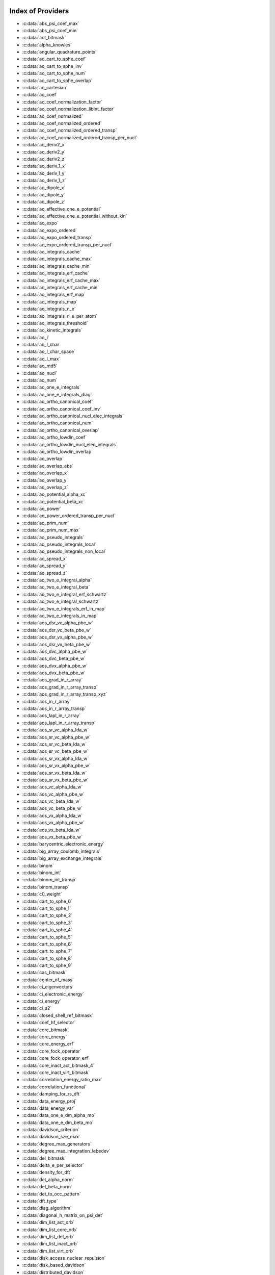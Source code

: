 Index of Providers 
------------------ 
 
* :c:data:`abs_psi_coef_max` 
* :c:data:`abs_psi_coef_min` 
* :c:data:`act_bitmask` 
* :c:data:`alpha_knowles` 
* :c:data:`angular_quadrature_points` 
* :c:data:`ao_cart_to_sphe_coef` 
* :c:data:`ao_cart_to_sphe_inv` 
* :c:data:`ao_cart_to_sphe_num` 
* :c:data:`ao_cart_to_sphe_overlap` 
* :c:data:`ao_cartesian` 
* :c:data:`ao_coef` 
* :c:data:`ao_coef_normalization_factor` 
* :c:data:`ao_coef_normalization_libint_factor` 
* :c:data:`ao_coef_normalized` 
* :c:data:`ao_coef_normalized_ordered` 
* :c:data:`ao_coef_normalized_ordered_transp` 
* :c:data:`ao_coef_normalized_ordered_transp_per_nucl` 
* :c:data:`ao_deriv2_x` 
* :c:data:`ao_deriv2_y` 
* :c:data:`ao_deriv2_z` 
* :c:data:`ao_deriv_1_x` 
* :c:data:`ao_deriv_1_y` 
* :c:data:`ao_deriv_1_z` 
* :c:data:`ao_dipole_x` 
* :c:data:`ao_dipole_y` 
* :c:data:`ao_dipole_z` 
* :c:data:`ao_effective_one_e_potential` 
* :c:data:`ao_effective_one_e_potential_without_kin` 
* :c:data:`ao_expo` 
* :c:data:`ao_expo_ordered` 
* :c:data:`ao_expo_ordered_transp` 
* :c:data:`ao_expo_ordered_transp_per_nucl` 
* :c:data:`ao_integrals_cache` 
* :c:data:`ao_integrals_cache_max` 
* :c:data:`ao_integrals_cache_min` 
* :c:data:`ao_integrals_erf_cache` 
* :c:data:`ao_integrals_erf_cache_max` 
* :c:data:`ao_integrals_erf_cache_min` 
* :c:data:`ao_integrals_erf_map` 
* :c:data:`ao_integrals_map` 
* :c:data:`ao_integrals_n_e` 
* :c:data:`ao_integrals_n_e_per_atom` 
* :c:data:`ao_integrals_threshold` 
* :c:data:`ao_kinetic_integrals` 
* :c:data:`ao_l` 
* :c:data:`ao_l_char` 
* :c:data:`ao_l_char_space` 
* :c:data:`ao_l_max` 
* :c:data:`ao_md5` 
* :c:data:`ao_nucl` 
* :c:data:`ao_num` 
* :c:data:`ao_one_e_integrals` 
* :c:data:`ao_one_e_integrals_diag` 
* :c:data:`ao_ortho_canonical_coef` 
* :c:data:`ao_ortho_canonical_coef_inv` 
* :c:data:`ao_ortho_canonical_nucl_elec_integrals` 
* :c:data:`ao_ortho_canonical_num` 
* :c:data:`ao_ortho_canonical_overlap` 
* :c:data:`ao_ortho_lowdin_coef` 
* :c:data:`ao_ortho_lowdin_nucl_elec_integrals` 
* :c:data:`ao_ortho_lowdin_overlap` 
* :c:data:`ao_overlap` 
* :c:data:`ao_overlap_abs` 
* :c:data:`ao_overlap_x` 
* :c:data:`ao_overlap_y` 
* :c:data:`ao_overlap_z` 
* :c:data:`ao_potential_alpha_xc` 
* :c:data:`ao_potential_beta_xc` 
* :c:data:`ao_power` 
* :c:data:`ao_power_ordered_transp_per_nucl` 
* :c:data:`ao_prim_num` 
* :c:data:`ao_prim_num_max` 
* :c:data:`ao_pseudo_integrals` 
* :c:data:`ao_pseudo_integrals_local` 
* :c:data:`ao_pseudo_integrals_non_local` 
* :c:data:`ao_spread_x` 
* :c:data:`ao_spread_y` 
* :c:data:`ao_spread_z` 
* :c:data:`ao_two_e_integral_alpha` 
* :c:data:`ao_two_e_integral_beta` 
* :c:data:`ao_two_e_integral_erf_schwartz` 
* :c:data:`ao_two_e_integral_schwartz` 
* :c:data:`ao_two_e_integrals_erf_in_map` 
* :c:data:`ao_two_e_integrals_in_map` 
* :c:data:`aos_dsr_vc_alpha_pbe_w` 
* :c:data:`aos_dsr_vc_beta_pbe_w` 
* :c:data:`aos_dsr_vx_alpha_pbe_w` 
* :c:data:`aos_dsr_vx_beta_pbe_w` 
* :c:data:`aos_dvc_alpha_pbe_w` 
* :c:data:`aos_dvc_beta_pbe_w` 
* :c:data:`aos_dvx_alpha_pbe_w` 
* :c:data:`aos_dvx_beta_pbe_w` 
* :c:data:`aos_grad_in_r_array` 
* :c:data:`aos_grad_in_r_array_transp` 
* :c:data:`aos_grad_in_r_array_transp_xyz` 
* :c:data:`aos_in_r_array` 
* :c:data:`aos_in_r_array_transp` 
* :c:data:`aos_lapl_in_r_array` 
* :c:data:`aos_lapl_in_r_array_transp` 
* :c:data:`aos_sr_vc_alpha_lda_w` 
* :c:data:`aos_sr_vc_alpha_pbe_w` 
* :c:data:`aos_sr_vc_beta_lda_w` 
* :c:data:`aos_sr_vc_beta_pbe_w` 
* :c:data:`aos_sr_vx_alpha_lda_w` 
* :c:data:`aos_sr_vx_alpha_pbe_w` 
* :c:data:`aos_sr_vx_beta_lda_w` 
* :c:data:`aos_sr_vx_beta_pbe_w` 
* :c:data:`aos_vc_alpha_lda_w` 
* :c:data:`aos_vc_alpha_pbe_w` 
* :c:data:`aos_vc_beta_lda_w` 
* :c:data:`aos_vc_beta_pbe_w` 
* :c:data:`aos_vx_alpha_lda_w` 
* :c:data:`aos_vx_alpha_pbe_w` 
* :c:data:`aos_vx_beta_lda_w` 
* :c:data:`aos_vx_beta_pbe_w` 
* :c:data:`barycentric_electronic_energy` 
* :c:data:`big_array_coulomb_integrals` 
* :c:data:`big_array_exchange_integrals` 
* :c:data:`binom` 
* :c:data:`binom_int` 
* :c:data:`binom_int_transp` 
* :c:data:`binom_transp` 
* :c:data:`c0_weight` 
* :c:data:`cart_to_sphe_0` 
* :c:data:`cart_to_sphe_1` 
* :c:data:`cart_to_sphe_2` 
* :c:data:`cart_to_sphe_3` 
* :c:data:`cart_to_sphe_4` 
* :c:data:`cart_to_sphe_5` 
* :c:data:`cart_to_sphe_6` 
* :c:data:`cart_to_sphe_7` 
* :c:data:`cart_to_sphe_8` 
* :c:data:`cart_to_sphe_9` 
* :c:data:`cas_bitmask` 
* :c:data:`center_of_mass` 
* :c:data:`ci_eigenvectors` 
* :c:data:`ci_electronic_energy` 
* :c:data:`ci_energy` 
* :c:data:`ci_s2` 
* :c:data:`closed_shell_ref_bitmask` 
* :c:data:`coef_hf_selector` 
* :c:data:`core_bitmask` 
* :c:data:`core_energy` 
* :c:data:`core_energy_erf` 
* :c:data:`core_fock_operator` 
* :c:data:`core_fock_operator_erf` 
* :c:data:`core_inact_act_bitmask_4` 
* :c:data:`core_inact_virt_bitmask` 
* :c:data:`correlation_energy_ratio_max` 
* :c:data:`correlation_functional` 
* :c:data:`damping_for_rs_dft` 
* :c:data:`data_energy_proj` 
* :c:data:`data_energy_var` 
* :c:data:`data_one_e_dm_alpha_mo` 
* :c:data:`data_one_e_dm_beta_mo` 
* :c:data:`davidson_criterion` 
* :c:data:`davidson_sze_max` 
* :c:data:`degree_max_generators` 
* :c:data:`degree_max_integration_lebedev` 
* :c:data:`del_bitmask` 
* :c:data:`delta_e_per_selector` 
* :c:data:`density_for_dft` 
* :c:data:`det_alpha_norm` 
* :c:data:`det_beta_norm` 
* :c:data:`det_to_occ_pattern` 
* :c:data:`dft_type` 
* :c:data:`diag_algorithm` 
* :c:data:`diagonal_h_matrix_on_psi_det` 
* :c:data:`dim_list_act_orb` 
* :c:data:`dim_list_core_orb` 
* :c:data:`dim_list_del_orb` 
* :c:data:`dim_list_inact_orb` 
* :c:data:`dim_list_virt_orb` 
* :c:data:`disk_access_nuclear_repulsion` 
* :c:data:`disk_based_davidson` 
* :c:data:`distributed_davidson` 
* :c:data:`do_ddci` 
* :c:data:`do_direct_integrals` 
* :c:data:`do_only_1h1p` 
* :c:data:`do_pseudo` 
* :c:data:`do_pt2` 
* :c:data:`double_exc_bitmask` 
* :c:data:`double_index_selectors` 
* :c:data:`dr_radial_integral` 
* :c:data:`dressed_column_idx` 
* :c:data:`dressing_column_h` 
* :c:data:`dressing_column_s` 
* :c:data:`dtranspose` 
* :c:data:`e_corr_double_only` 
* :c:data:`e_corr_per_selectors` 
* :c:data:`e_corr_second_order` 
* :c:data:`e_correlation_dft` 
* :c:data:`e_exchange_dft` 
* :c:data:`effective_one_e_potential` 
* :c:data:`effective_one_e_potential_without_kin` 
* :c:data:`eigenvalues_fock_matrix_ao` 
* :c:data:`eigenvectors_fock_matrix_ao` 
* :c:data:`eigenvectors_fock_matrix_mo` 
* :c:data:`elec_alpha_num` 
* :c:data:`elec_beta_num` 
* :c:data:`elec_num` 
* :c:data:`elec_num_tab` 
* :c:data:`element_mass` 
* :c:data:`element_name` 
* :c:data:`energy_c` 
* :c:data:`energy_c_lda` 
* :c:data:`energy_c_new_functional` 
* :c:data:`energy_c_pbe` 
* :c:data:`energy_iterations` 
* :c:data:`energy_sr_c_lda` 
* :c:data:`energy_sr_c_pbe` 
* :c:data:`energy_sr_x_lda` 
* :c:data:`energy_sr_x_pbe` 
* :c:data:`energy_x` 
* :c:data:`energy_x_lda` 
* :c:data:`energy_x_new_functional` 
* :c:data:`energy_x_pbe` 
* :c:data:`exc_degree_per_selectors` 
* :c:data:`exchange_functional` 
* :c:data:`expected_s2` 
* :c:data:`extra_e_contrib_density` 
* :c:data:`extrapolate_fock_matrix` 
* :c:data:`extrapolated_energy` 
* :c:data:`ezfio_filename` 
* :c:data:`ezfio_work_dir` 
* :c:data:`fact_inv` 
* :c:data:`file_lock` 
* :c:data:`final_grid_points` 
* :c:data:`final_weight_at_r` 
* :c:data:`final_weight_at_r_vector` 
* :c:data:`fock_matrix_alpha_no_xc_ao` 
* :c:data:`fock_matrix_ao` 
* :c:data:`fock_matrix_ao_alpha` 
* :c:data:`fock_matrix_ao_beta` 
* :c:data:`fock_matrix_beta_no_xc_ao` 
* :c:data:`fock_matrix_diag_mo` 
* :c:data:`fock_matrix_energy` 
* :c:data:`fock_matrix_mo` 
* :c:data:`fock_matrix_mo_alpha` 
* :c:data:`fock_matrix_mo_beta` 
* :c:data:`fock_operator_closed_shell_ref_bitmask` 
* :c:data:`fock_wee_closed_shell` 
* :c:data:`fps_spf_matrix_ao` 
* :c:data:`fps_spf_matrix_mo` 
* :c:data:`frozen_orb_scf` 
* :c:data:`full_ijkl_bitmask` 
* :c:data:`full_ijkl_bitmask_4` 
* :c:data:`gauleg_t2` 
* :c:data:`gauleg_w` 
* :c:data:`general_primitive_integral` 
* :c:data:`general_primitive_integral_erf` 
* :c:data:`generators_bitmask` 
* :c:data:`generators_bitmask_restart` 
* :c:data:`gga_sr_type_functionals` 
* :c:data:`gga_type_functionals` 
* :c:data:`give_polynomial_mult_center_one_e_erf` 
* :c:data:`give_polynomial_mult_center_one_e_erf_opt` 
* :c:data:`global_selection_buffer` 
* :c:data:`global_selection_buffer_lock` 
* :c:data:`grad_aos_dsr_vc_alpha_pbe_w` 
* :c:data:`grad_aos_dsr_vc_beta_pbe_w` 
* :c:data:`grad_aos_dsr_vx_alpha_pbe_w` 
* :c:data:`grad_aos_dsr_vx_beta_pbe_w` 
* :c:data:`grad_aos_dvc_alpha_pbe_w` 
* :c:data:`grad_aos_dvc_beta_pbe_w` 
* :c:data:`grad_aos_dvx_alpha_pbe_w` 
* :c:data:`grad_aos_dvx_beta_pbe_w` 
* :c:data:`grid_points_per_atom` 
* :c:data:`grid_points_radial` 
* :c:data:`grid_type_sgn` 
* :c:data:`h0_type` 
* :c:data:`h_apply_buffer_allocated` 
* :c:data:`h_apply_buffer_lock` 
* :c:data:`h_matrix_all_dets` 
* :c:data:`h_matrix_cas` 
* :c:data:`hf_bitmask` 
* :c:data:`hf_energy` 
* :c:data:`hf_exchange` 
* :c:data:`hf_one_electron_energy` 
* :c:data:`hf_two_electron_energy` 
* :c:data:`i2radix_sort` 
* :c:data:`i8radix_sort` 
* :c:data:`i8radix_sort_big` 
* :c:data:`i_bitmask_gen` 
* :c:data:`i_h_hf_per_selectors` 
* :c:data:`i_x1_new` 
* :c:data:`i_x1_pol_mult_a1` 
* :c:data:`i_x1_pol_mult_a2` 
* :c:data:`i_x1_pol_mult_one_e` 
* :c:data:`i_x1_pol_mult_recurs` 
* :c:data:`i_x2_new` 
* :c:data:`i_x2_pol_mult` 
* :c:data:`i_x2_pol_mult_one_e` 
* :c:data:`idx_cas` 
* :c:data:`idx_non_cas` 
* :c:data:`inact_bitmask` 
* :c:data:`inact_virt_bitmask` 
* :c:data:`index_final_points` 
* :c:data:`index_final_points_reverse` 
* :c:data:`index_holes_bitmask` 
* :c:data:`index_particl_bitmask` 
* :c:data:`inertia_tensor` 
* :c:data:`inertia_tensor_eigenvalues` 
* :c:data:`inertia_tensor_eigenvectors` 
* :c:data:`initialize_pt2_e0_denominator` 
* :c:data:`insert_into_mo_integrals_erf_map` 
* :c:data:`insert_into_mo_integrals_map` 
* :c:data:`int_erf_3_index` 
* :c:data:`int_erf_3_index_exc` 
* :c:data:`inv_int` 
* :c:data:`inv_selectors_coef_hf` 
* :c:data:`inv_selectors_coef_hf_squared` 
* :c:data:`io_ao_integrals_e_n` 
* :c:data:`io_ao_integrals_kinetic` 
* :c:data:`io_ao_integrals_overlap` 
* :c:data:`io_ao_integrals_pseudo` 
* :c:data:`io_ao_one_e_integrals` 
* :c:data:`io_ao_two_e_integrals` 
* :c:data:`io_ao_two_e_integrals_erf` 
* :c:data:`io_mo_integrals_e_n` 
* :c:data:`io_mo_integrals_kinetic` 
* :c:data:`io_mo_integrals_pseudo` 
* :c:data:`io_mo_one_e_integrals` 
* :c:data:`io_mo_two_e_integrals` 
* :c:data:`io_mo_two_e_integrals_erf` 
* :c:data:`iradix_sort` 
* :c:data:`iradix_sort_big` 
* :c:data:`is_zmq_slave` 
* :c:data:`ks_energy` 
* :c:data:`l_to_charater` 
* :c:data:`level_shift` 
* :c:data:`list_act` 
* :c:data:`list_act_reverse` 
* :c:data:`list_core` 
* :c:data:`list_core_inact_act` 
* :c:data:`list_core_inact_act_reverse` 
* :c:data:`list_core_reverse` 
* :c:data:`list_del` 
* :c:data:`list_del_reverse` 
* :c:data:`list_inact` 
* :c:data:`list_inact_reverse` 
* :c:data:`list_virt` 
* :c:data:`list_virt_reverse` 
* :c:data:`m_knowles` 
* :c:data:`max_degree_exc` 
* :c:data:`max_dim_diis` 
* :c:data:`max_exc_pert` 
* :c:data:`mo_class` 
* :c:data:`mo_coef` 
* :c:data:`mo_coef_begin_iteration` 
* :c:data:`mo_coef_in_ao_ortho_basis` 
* :c:data:`mo_coef_transp` 
* :c:data:`mo_dipole_x` 
* :c:data:`mo_dipole_y` 
* :c:data:`mo_dipole_z` 
* :c:data:`mo_guess_type` 
* :c:data:`mo_integrals_cache` 
* :c:data:`mo_integrals_cache_max` 
* :c:data:`mo_integrals_cache_max_8` 
* :c:data:`mo_integrals_cache_min` 
* :c:data:`mo_integrals_cache_min_8` 
* :c:data:`mo_integrals_erf_cache` 
* :c:data:`mo_integrals_erf_cache_max` 
* :c:data:`mo_integrals_erf_cache_min` 
* :c:data:`mo_integrals_erf_map` 
* :c:data:`mo_integrals_map` 
* :c:data:`mo_integrals_n_e` 
* :c:data:`mo_integrals_n_e_per_atom` 
* :c:data:`mo_integrals_threshold` 
* :c:data:`mo_kinetic_integrals` 
* :c:data:`mo_label` 
* :c:data:`mo_num` 
* :c:data:`mo_occ` 
* :c:data:`mo_one_e_integrals` 
* :c:data:`mo_overlap` 
* :c:data:`mo_pseudo_integrals` 
* :c:data:`mo_spread_x` 
* :c:data:`mo_spread_y` 
* :c:data:`mo_spread_z` 
* :c:data:`mo_two_e_int_erf_jj` 
* :c:data:`mo_two_e_int_erf_jj_anti` 
* :c:data:`mo_two_e_int_erf_jj_anti_from_ao` 
* :c:data:`mo_two_e_int_erf_jj_exchange` 
* :c:data:`mo_two_e_int_erf_jj_exchange_from_ao` 
* :c:data:`mo_two_e_int_erf_jj_from_ao` 
* :c:data:`mo_two_e_integral_jj_from_ao` 
* :c:data:`mo_two_e_integrals_erf_in_map` 
* :c:data:`mo_two_e_integrals_in_map` 
* :c:data:`mo_two_e_integrals_jj` 
* :c:data:`mo_two_e_integrals_jj_anti` 
* :c:data:`mo_two_e_integrals_jj_anti_from_ao` 
* :c:data:`mo_two_e_integrals_jj_exchange` 
* :c:data:`mo_two_e_integrals_jj_exchange_from_ao` 
* :c:data:`mo_two_e_integrals_vv_anti_from_ao` 
* :c:data:`mo_two_e_integrals_vv_exchange_from_ao` 
* :c:data:`mo_two_e_integrals_vv_from_ao` 
* :c:data:`mos_grad_in_r_array` 
* :c:data:`mos_in_r_array` 
* :c:data:`mos_in_r_array_transp` 
* :c:data:`mos_lapl_in_r_array` 
* :c:data:`mpi_bit_kind` 
* :c:data:`mpi_initialized` 
* :c:data:`mpi_master` 
* :c:data:`mpi_rank` 
* :c:data:`mpi_size` 
* :c:data:`mu_erf` 
* :c:data:`mu_erf_dft` 
* :c:data:`n_act_orb` 
* :c:data:`n_aos_max` 
* :c:data:`n_cas_bitmask` 
* :c:data:`n_core_inact_act_orb` 
* :c:data:`n_core_inact_orb` 
* :c:data:`n_core_orb` 
* :c:data:`n_core_orb_allocate` 
* :c:data:`n_del_orb` 
* :c:data:`n_det` 
* :c:data:`n_det_alpha_unique` 
* :c:data:`n_det_beta_unique` 
* :c:data:`n_det_cas` 
* :c:data:`n_det_generators` 
* :c:data:`n_det_iterations` 
* :c:data:`n_det_max` 
* :c:data:`n_det_max_full` 
* :c:data:`n_det_non_cas` 
* :c:data:`n_det_print_wf` 
* :c:data:`n_det_selectors` 
* :c:data:`n_double_exc_bitmasks` 
* :c:data:`n_double_selectors` 
* :c:data:`n_generators_bitmask` 
* :c:data:`n_generators_bitmask_restart` 
* :c:data:`n_inact_orb` 
* :c:data:`n_inact_orb_allocate` 
* :c:data:`n_int` 
* :c:data:`n_it_scf_max` 
* :c:data:`n_iter` 
* :c:data:`n_occ_pattern` 
* :c:data:`n_points_final_grid` 
* :c:data:`n_points_grid_per_atom` 
* :c:data:`n_points_integration_angular` 
* :c:data:`n_points_integration_angular_lebedev` 
* :c:data:`n_points_radial_grid` 
* :c:data:`n_pt_max_i_x` 
* :c:data:`n_pt_max_integrals` 
* :c:data:`n_single_exc_bitmasks` 
* :c:data:`n_states` 
* :c:data:`n_states_diag` 
* :c:data:`n_virt_orb` 
* :c:data:`n_virt_orb_allocate` 
* :c:data:`no_ivvv_integrals` 
* :c:data:`no_vvv_integrals` 
* :c:data:`no_vvvv_integrals` 
* :c:data:`nproc` 
* :c:data:`nthreads_davidson` 
* :c:data:`nthreads_pt2` 
* :c:data:`nucl_aos` 
* :c:data:`nucl_aos_transposed` 
* :c:data:`nucl_charge` 
* :c:data:`nucl_charge_remove` 
* :c:data:`nucl_coord` 
* :c:data:`nucl_coord_transp` 
* :c:data:`nucl_dist` 
* :c:data:`nucl_dist_2` 
* :c:data:`nucl_dist_inv` 
* :c:data:`nucl_dist_vec_x` 
* :c:data:`nucl_dist_vec_y` 
* :c:data:`nucl_dist_vec_z` 
* :c:data:`nucl_label` 
* :c:data:`nucl_list_shell_aos` 
* :c:data:`nucl_n_aos` 
* :c:data:`nucl_num` 
* :c:data:`nucl_num_shell_aos` 
* :c:data:`nuclear_repulsion` 
* :c:data:`one_body_dm_mo_alpha_one_det` 
* :c:data:`one_body_dm_mo_beta_one_det` 
* :c:data:`one_e_dm_alpha_ao_for_dft` 
* :c:data:`one_e_dm_alpha_at_r` 
* :c:data:`one_e_dm_alpha_in_r` 
* :c:data:`one_e_dm_and_grad_alpha_in_r` 
* :c:data:`one_e_dm_and_grad_beta_in_r` 
* :c:data:`one_e_dm_ao_alpha` 
* :c:data:`one_e_dm_ao_beta` 
* :c:data:`one_e_dm_average_mo_for_dft` 
* :c:data:`one_e_dm_beta_ao_for_dft` 
* :c:data:`one_e_dm_beta_at_r` 
* :c:data:`one_e_dm_beta_in_r` 
* :c:data:`one_e_dm_dagger_mo_spin_index` 
* :c:data:`one_e_dm_mo` 
* :c:data:`one_e_dm_mo_alpha` 
* :c:data:`one_e_dm_mo_alpha_average` 
* :c:data:`one_e_dm_mo_alpha_for_dft` 
* :c:data:`one_e_dm_mo_beta` 
* :c:data:`one_e_dm_mo_beta_average` 
* :c:data:`one_e_dm_mo_beta_for_dft` 
* :c:data:`one_e_dm_mo_diff` 
* :c:data:`one_e_dm_mo_for_dft` 
* :c:data:`one_e_dm_mo_spin_index` 
* :c:data:`one_e_energy` 
* :c:data:`one_e_grad_2_dm_alpha_at_r` 
* :c:data:`one_e_grad_2_dm_beta_at_r` 
* :c:data:`one_e_spin_density_ao` 
* :c:data:`one_e_spin_density_mo` 
* :c:data:`only_expected_s2` 
* :c:data:`output_cpu_time_0` 
* :c:data:`output_wall_time_0` 
* :c:data:`overlap_gaussian_xyz` 
* :c:data:`phi_angular_integration_lebedev` 
* :c:data:`potential_c_alpha_ao` 
* :c:data:`potential_c_alpha_ao_lda` 
* :c:data:`potential_c_alpha_ao_pbe` 
* :c:data:`potential_c_alpha_mo` 
* :c:data:`potential_c_beta_ao` 
* :c:data:`potential_c_beta_ao_lda` 
* :c:data:`potential_c_beta_ao_pbe` 
* :c:data:`potential_c_beta_mo` 
* :c:data:`potential_new_functional_c_alpha_ao` 
* :c:data:`potential_new_functional_c_beta_ao` 
* :c:data:`potential_new_functional_x_alpha_ao` 
* :c:data:`potential_new_functional_x_beta_ao` 
* :c:data:`potential_sr_c_alpha_ao_lda` 
* :c:data:`potential_sr_c_alpha_ao_pbe` 
* :c:data:`potential_sr_c_beta_ao_lda` 
* :c:data:`potential_sr_c_beta_ao_pbe` 
* :c:data:`potential_sr_x_alpha_ao_lda` 
* :c:data:`potential_sr_x_alpha_ao_pbe` 
* :c:data:`potential_sr_x_beta_ao_lda` 
* :c:data:`potential_sr_x_beta_ao_pbe` 
* :c:data:`potential_x_alpha_ao` 
* :c:data:`potential_x_alpha_ao_lda` 
* :c:data:`potential_x_alpha_ao_pbe` 
* :c:data:`potential_x_alpha_mo` 
* :c:data:`potential_x_beta_ao` 
* :c:data:`potential_x_beta_ao_lda` 
* :c:data:`potential_x_beta_ao_pbe` 
* :c:data:`potential_x_beta_mo` 
* :c:data:`pseudo_dz_k` 
* :c:data:`pseudo_dz_k_transp` 
* :c:data:`pseudo_dz_kl` 
* :c:data:`pseudo_dz_kl_transp` 
* :c:data:`pseudo_grid_rmax` 
* :c:data:`pseudo_grid_size` 
* :c:data:`pseudo_klocmax` 
* :c:data:`pseudo_kmax` 
* :c:data:`pseudo_lmax` 
* :c:data:`pseudo_n_k` 
* :c:data:`pseudo_n_k_transp` 
* :c:data:`pseudo_n_kl` 
* :c:data:`pseudo_n_kl_transp` 
* :c:data:`pseudo_v_k` 
* :c:data:`pseudo_v_k_transp` 
* :c:data:`pseudo_v_kl` 
* :c:data:`pseudo_v_kl_transp` 
* :c:data:`psi_average_norm_contrib` 
* :c:data:`psi_average_norm_contrib_sorted` 
* :c:data:`psi_bilinear_matrix` 
* :c:data:`psi_bilinear_matrix_columns` 
* :c:data:`psi_bilinear_matrix_columns_loc` 
* :c:data:`psi_bilinear_matrix_order` 
* :c:data:`psi_bilinear_matrix_order_reverse` 
* :c:data:`psi_bilinear_matrix_order_transp_reverse` 
* :c:data:`psi_bilinear_matrix_rows` 
* :c:data:`psi_bilinear_matrix_transp_columns` 
* :c:data:`psi_bilinear_matrix_transp_order` 
* :c:data:`psi_bilinear_matrix_transp_rows` 
* :c:data:`psi_bilinear_matrix_transp_rows_loc` 
* :c:data:`psi_bilinear_matrix_transp_values` 
* :c:data:`psi_bilinear_matrix_values` 
* :c:data:`psi_cas` 
* :c:data:`psi_cas_coef` 
* :c:data:`psi_cas_coef_sorted_bit` 
* :c:data:`psi_cas_energy` 
* :c:data:`psi_cas_energy_diagonalized` 
* :c:data:`psi_cas_sorted_bit` 
* :c:data:`psi_coef` 
* :c:data:`psi_coef_cas_diagonalized` 
* :c:data:`psi_coef_generators` 
* :c:data:`psi_coef_max` 
* :c:data:`psi_coef_min` 
* :c:data:`psi_coef_sorted` 
* :c:data:`psi_coef_sorted_bit` 
* :c:data:`psi_coef_sorted_gen` 
* :c:data:`psi_det` 
* :c:data:`psi_det_alpha` 
* :c:data:`psi_det_alpha_unique` 
* :c:data:`psi_det_beta` 
* :c:data:`psi_det_beta_unique` 
* :c:data:`psi_det_generators` 
* :c:data:`psi_det_hii` 
* :c:data:`psi_det_size` 
* :c:data:`psi_det_sorted` 
* :c:data:`psi_det_sorted_bit` 
* :c:data:`psi_det_sorted_gen` 
* :c:data:`psi_det_sorted_gen_order` 
* :c:data:`psi_det_sorted_order` 
* :c:data:`psi_dft_energy_h_core` 
* :c:data:`psi_dft_energy_kinetic` 
* :c:data:`psi_dft_energy_nuclear_elec` 
* :c:data:`psi_energy` 
* :c:data:`psi_energy_h_core` 
* :c:data:`psi_energy_two_e` 
* :c:data:`psi_energy_with_nucl_rep` 
* :c:data:`psi_non_cas` 
* :c:data:`psi_non_cas_coef` 
* :c:data:`psi_non_cas_coef_sorted_bit` 
* :c:data:`psi_non_cas_sorted_bit` 
* :c:data:`psi_occ_pattern` 
* :c:data:`psi_occ_pattern_hii` 
* :c:data:`psi_s2` 
* :c:data:`psi_selectors` 
* :c:data:`psi_selectors_coef` 
* :c:data:`psi_selectors_coef_transp` 
* :c:data:`psi_selectors_diag_h_mat` 
* :c:data:`psi_selectors_size` 
* :c:data:`pt2_cw` 
* :c:data:`pt2_e0_denominator` 
* :c:data:`pt2_f` 
* :c:data:`pt2_iterations` 
* :c:data:`pt2_j` 
* :c:data:`pt2_max` 
* :c:data:`pt2_mindetinfirstteeth` 
* :c:data:`pt2_n_0` 
* :c:data:`pt2_n_tasks` 
* :c:data:`pt2_n_tasks_max` 
* :c:data:`pt2_n_teeth` 
* :c:data:`pt2_r` 
* :c:data:`pt2_relative_error` 
* :c:data:`pt2_stoch_istate` 
* :c:data:`pt2_u` 
* :c:data:`pt2_u_0` 
* :c:data:`pt2_w` 
* :c:data:`pt2_w_t` 
* :c:data:`qp_kill_filename` 
* :c:data:`qp_max_mem` 
* :c:data:`qp_run_address` 
* :c:data:`qp_stop_filename` 
* :c:data:`qp_stop_variable` 
* :c:data:`read_ao_integrals_e_n` 
* :c:data:`read_ao_integrals_kinetic` 
* :c:data:`read_ao_integrals_overlap` 
* :c:data:`read_ao_integrals_pseudo` 
* :c:data:`read_ao_one_e_integrals` 
* :c:data:`read_ao_two_e_integrals` 
* :c:data:`read_ao_two_e_integrals_erf` 
* :c:data:`read_mo_integrals_e_n` 
* :c:data:`read_mo_integrals_kinetic` 
* :c:data:`read_mo_integrals_pseudo` 
* :c:data:`read_mo_one_e_integrals` 
* :c:data:`read_mo_two_e_integrals` 
* :c:data:`read_mo_two_e_integrals_erf` 
* :c:data:`read_nuclear_repulsion` 
* :c:data:`read_wf` 
* :c:data:`rec__quicksort` 
* :c:data:`rec_d_quicksort` 
* :c:data:`rec_i2_quicksort` 
* :c:data:`rec_i8_quicksort` 
* :c:data:`rec_i_quicksort` 
* :c:data:`ref_bitmask` 
* :c:data:`ref_bitmask_e_n_energy` 
* :c:data:`ref_bitmask_energy` 
* :c:data:`ref_bitmask_kinetic_energy` 
* :c:data:`ref_bitmask_one_e_energy` 
* :c:data:`ref_bitmask_two_e_energy` 
* :c:data:`ref_closed_shell_bitmask` 
* :c:data:`reunion_of_bitmask` 
* :c:data:`reunion_of_cas_inact_bitmask` 
* :c:data:`reunion_of_core_inact_act_bitmask` 
* :c:data:`reunion_of_core_inact_bitmask` 
* :c:data:`rs_ks_energy` 
* :c:data:`s2_eig` 
* :c:data:`s2_matrix_all_dets` 
* :c:data:`s2_values` 
* :c:data:`s_half` 
* :c:data:`s_half_inv` 
* :c:data:`s_inv` 
* :c:data:`s_mo_coef` 
* :c:data:`s_z` 
* :c:data:`s_z2_sz` 
* :c:data:`scf_algorithm` 
* :c:data:`scf_density_matrix_ao` 
* :c:data:`scf_density_matrix_ao_alpha` 
* :c:data:`scf_density_matrix_ao_beta` 
* :c:data:`scf_energy` 
* :c:data:`select_max` 
* :c:data:`selection_criterion` 
* :c:data:`selection_criterion_factor` 
* :c:data:`selection_criterion_min` 
* :c:data:`selection_weight` 
* :c:data:`shifting_constant` 
* :c:data:`short_range_hartree` 
* :c:data:`short_range_hartree_operator` 
* :c:data:`single_exc_bitmask` 
* :c:data:`singles_alpha_csc` 
* :c:data:`singles_alpha_csc_idx` 
* :c:data:`singles_alpha_csc_size` 
* :c:data:`singles_beta_csc` 
* :c:data:`singles_beta_csc_idx` 
* :c:data:`singles_beta_csc_size` 
* :c:data:`size_select_max` 
* :c:data:`slater_bragg_radii` 
* :c:data:`slater_bragg_radii_per_atom` 
* :c:data:`slater_bragg_radii_per_atom_ua` 
* :c:data:`slater_bragg_radii_ua` 
* :c:data:`slater_bragg_type_inter_distance` 
* :c:data:`slater_bragg_type_inter_distance_ua` 
* :c:data:`state_average_weight` 
* :c:data:`state_following` 
* :c:data:`target_energy` 
* :c:data:`theta_angular_integration_lebedev` 
* :c:data:`thresh_scf` 
* :c:data:`threshold_davidson` 
* :c:data:`threshold_diis` 
* :c:data:`threshold_diis_nonzero` 
* :c:data:`threshold_generators` 
* :c:data:`threshold_selectors` 
* :c:data:`trace_potential_xc` 
* :c:data:`trace_v_h` 
* :c:data:`trace_v_hxc` 
* :c:data:`trace_v_xc` 
* :c:data:`transpose` 
* :c:data:`two_e_energy` 
* :c:data:`unpaired_alpha_electrons` 
* :c:data:`used_weight` 
* :c:data:`var_pt2_ratio` 
* :c:data:`virt_bitmask` 
* :c:data:`virt_bitmask_4` 
* :c:data:`weight_at_r` 
* :c:data:`weight_occ_pattern` 
* :c:data:`weights_angular_integration_lebedev` 
* :c:data:`weights_angular_points` 
* :c:data:`write_ao_integrals_e_n` 
* :c:data:`write_ao_integrals_kinetic` 
* :c:data:`write_ao_integrals_overlap` 
* :c:data:`write_ao_integrals_pseudo` 
* :c:data:`write_ao_one_e_integrals` 
* :c:data:`write_ao_two_e_integrals` 
* :c:data:`write_ao_two_e_integrals_erf` 
* :c:data:`write_mo_integrals_e_n` 
* :c:data:`write_mo_integrals_kinetic` 
* :c:data:`write_mo_integrals_pseudo` 
* :c:data:`write_mo_one_e_integrals` 
* :c:data:`write_mo_two_e_integrals` 
* :c:data:`write_mo_two_e_integrals_erf` 
* :c:data:`write_nuclear_repulsion` 
* :c:data:`zmq_context` 
* :c:data:`zmq_lock` 
* :c:data:`zmq_port_start` 
* :c:data:`zmq_socket_pair_inproc_address` 
* :c:data:`zmq_socket_pull_inproc_address` 
* :c:data:`zmq_socket_pull_tcp_address` 
* :c:data:`zmq_socket_push_inproc_address` 
* :c:data:`zmq_socket_push_tcp_address` 
* :c:data:`zmq_socket_sub_tcp_address` 
* :c:data:`zmq_state` 
 
Index of Subroutines/Functions 
------------------------------ 
 
* :c:func:`a_coef` 
* :c:func:`a_operator` 
* :c:func:`a_operator_two_e` 
* :c:func:`ac_operator` 
* :c:func:`ac_operator_two_e` 
* :c:func:`add_integrals_to_map` 
* :c:func:`add_integrals_to_map_erf` 
* :c:func:`add_integrals_to_map_no_exit_34` 
* :c:func:`add_integrals_to_map_three_indices` 
* :c:func:`add_poly` 
* :c:func:`add_poly_multiply` 
* :c:func:`add_task_to_taskserver` 
* :c:func:`add_to_selection_buffer` 
* :c:func:`ao_l4` 
* :c:func:`ao_ortho_cano_to_ao` 
* :c:func:`ao_power_index` 
* :c:func:`ao_to_mo` 
* :c:func:`ao_two_e_integral` 
* :c:func:`ao_two_e_integral_erf` 
* :c:func:`ao_two_e_integral_schwartz_accel` 
* :c:func:`ao_two_e_integral_schwartz_accel_erf` 
* :c:func:`ao_two_e_integrals_erf_in_map_collector` 
* :c:func:`ao_two_e_integrals_erf_in_map_slave` 
* :c:func:`ao_two_e_integrals_erf_in_map_slave_inproc` 
* :c:func:`ao_two_e_integrals_erf_in_map_slave_tcp` 
* :c:func:`ao_two_e_integrals_in_map_collector` 
* :c:func:`ao_two_e_integrals_in_map_slave` 
* :c:func:`ao_two_e_integrals_in_map_slave_inproc` 
* :c:func:`ao_two_e_integrals_in_map_slave_tcp` 
* :c:func:`ao_value` 
* :c:func:`apply_excitation` 
* :c:func:`apply_hole` 
* :c:func:`apply_holes` 
* :c:func:`apply_particle` 
* :c:func:`apply_particles` 
* :c:func:`apply_rotation` 
* :c:func:`approx_dble` 
* :c:func:`b_coef` 
* :c:func:`berf` 
* :c:func:`binom_func` 
* :c:func:`bitstring_to_hexa` 
* :c:func:`bitstring_to_list` 
* :c:func:`bitstring_to_list_ab` 
* :c:func:`bitstring_to_list_in_selection` 
* :c:func:`bitstring_to_str` 
* :c:func:`broadcast_chunks_bit_kind` 
* :c:func:`broadcast_chunks_double` 
* :c:func:`broadcast_chunks_integer` 
* :c:func:`broadcast_chunks_integer8` 
* :c:func:`build_fock_tmp` 
* :c:func:`cell_function_becke` 
* :c:func:`check_coherence_functional` 
* :c:func:`check_mem` 
* :c:func:`cis` 
* :c:func:`cisd` 
* :c:func:`clear_ao_erf_map` 
* :c:func:`clear_ao_map` 
* :c:func:`clear_bit_to_integer` 
* :c:func:`clear_mo_erf_map` 
* :c:func:`clear_mo_map` 
* :c:func:`compute_ao_integrals_erf_jl` 
* :c:func:`compute_ao_integrals_jl` 
* :c:func:`compute_ao_two_e_integrals` 
* :c:func:`compute_ao_two_e_integrals_erf` 
* :c:func:`connect_to_taskserver` 
* :c:func:`connected_to_ref` 
* :c:func:`connected_to_ref_by_single` 
* :c:func:`copy_h_apply_buffer_to_wf` 
* :c:func:`copy_psi_bilinear_to_psi` 
* :c:func:`create_guess` 
* :c:func:`create_microlist` 
* :c:func:`create_minilist` 
* :c:func:`create_minilist_find_previous` 
* :c:func:`create_selection_buffer` 
* :c:func:`create_wf_of_psi_bilinear_matrix` 
* :c:func:`damping_scf` 
* :c:func:`davidson_collector` 
* :c:func:`davidson_converged` 
* :c:func:`davidson_diag_hjj_sjj` 
* :c:func:`davidson_diag_hs2` 
* :c:func:`davidson_pull_results` 
* :c:func:`davidson_push_results` 
* :c:func:`davidson_push_results_async_recv` 
* :c:func:`davidson_push_results_async_send` 
* :c:func:`davidson_run_slave` 
* :c:func:`davidson_slave_inproc` 
* :c:func:`davidson_slave_tcp` 
* :c:func:`davidson_slave_work` 
* :c:func:`dberfda` 
* :c:func:`dble_fact` 
* :c:func:`dble_fact_even` 
* :c:func:`dble_fact_odd` 
* :c:func:`dble_logfact` 
* :c:func:`ddfact2` 
* :c:func:`debug_det` 
* :c:func:`debug_spindet` 
* :c:func:`decode_exc` 
* :c:func:`decode_exc_spin` 
* :c:func:`delete_selection_buffer` 
* :c:func:`density_and_grad_alpha_beta_and_all_aos_and_grad_aos_at_r` 
* :c:func:`derivative_knowles_function` 
* :c:func:`det_inf` 
* :c:func:`det_search_key` 
* :c:func:`detcmp` 
* :c:func:`deteq` 
* :c:func:`diag_h_mat_elem` 
* :c:func:`diag_h_mat_elem_fock` 
* :c:func:`diag_h_mat_elem_one_e` 
* :c:func:`diag_s_mat_elem` 
* :c:func:`diag_wee_mat_elem` 
* :c:func:`diagonalize_ci` 
* :c:func:`diagonalize_h` 
* :c:func:`disconnect_from_taskserver` 
* :c:func:`disconnect_from_taskserver_state` 
* :c:func:`dm_dft_alpha_beta_and_all_aos_at_r` 
* :c:func:`dm_dft_alpha_beta_at_r` 
* :c:func:`do_single_excitation` 
* :c:func:`dpol` 
* :c:func:`dpold` 
* :c:func:`dpoldd` 
* :c:func:`dset_order` 
* :c:func:`dset_order_big` 
* :c:func:`dsort` 
* :c:func:`dump_ao_integrals` 
* :c:func:`dump_ao_integrals_erf` 
* :c:func:`dump_mo_integrals` 
* :c:func:`ec_lda` 
* :c:func:`ec_lda_sr` 
* :c:func:`ec_only_lda_sr` 
* :c:func:`ec_pbe_only` 
* :c:func:`ec_pbe_sr` 
* :c:func:`ecorrlr` 
* :c:func:`ecpw` 
* :c:func:`end_parallel_job` 
* :c:func:`end_zmq_pair_socket` 
* :c:func:`end_zmq_pull_socket` 
* :c:func:`end_zmq_push_socket` 
* :c:func:`end_zmq_sub_socket` 
* :c:func:`end_zmq_to_qp_run_socket` 
* :c:func:`erf0` 
* :c:func:`eri` 
* :c:func:`eri_erf` 
* :c:func:`ex_lda` 
* :c:func:`ex_lda_sr` 
* :c:func:`ex_pbe_sr` 
* :c:func:`ex_pbe_sr_only` 
* :c:func:`example_becke_numerical_grid` 
* :c:func:`example_bitmask` 
* :c:func:`example_determinants` 
* :c:func:`example_determinants_psi_det` 
* :c:func:`extrapolate_data` 
* :c:func:`f_function_becke` 
* :c:func:`f_integral` 
* :c:func:`fact` 
* :c:func:`fci` 
* :c:func:`fcidump` 
* :c:func:`fill_buffer_double` 
* :c:func:`fill_h_apply_buffer_no_selection` 
* :c:func:`fill_h_apply_buffer_selection` 
* :c:func:`filter_connected` 
* :c:func:`filter_connected_i_h_psi0` 
* :c:func:`filter_not_connected` 
* :c:func:`find_rotation` 
* :c:func:`four_idx_transform` 
* :c:func:`g0d` 
* :c:func:`g0dd` 
* :c:func:`g0f` 
* :c:func:`gammln` 
* :c:func:`gammp` 
* :c:func:`gauleg` 
* :c:func:`gaussian_product` 
* :c:func:`gaussian_product_x` 
* :c:func:`gcf` 
* :c:func:`generate_all_alpha_beta_det_products` 
* :c:func:`get_all_spin_doubles` 
* :c:func:`get_all_spin_doubles_1` 
* :c:func:`get_all_spin_doubles_2` 
* :c:func:`get_all_spin_doubles_3` 
* :c:func:`get_all_spin_doubles_4` 
* :c:func:`get_all_spin_doubles_n_int` 
* :c:func:`get_all_spin_singles` 
* :c:func:`get_all_spin_singles_1` 
* :c:func:`get_all_spin_singles_2` 
* :c:func:`get_all_spin_singles_3` 
* :c:func:`get_all_spin_singles_4` 
* :c:func:`get_all_spin_singles_and_doubles` 
* :c:func:`get_all_spin_singles_and_doubles_1` 
* :c:func:`get_all_spin_singles_and_doubles_2` 
* :c:func:`get_all_spin_singles_and_doubles_3` 
* :c:func:`get_all_spin_singles_and_doubles_4` 
* :c:func:`get_all_spin_singles_and_doubles_n_int` 
* :c:func:`get_all_spin_singles_n_int` 
* :c:func:`get_ao_erf_map_size` 
* :c:func:`get_ao_map_size` 
* :c:func:`get_ao_two_e_integral` 
* :c:func:`get_ao_two_e_integral_erf` 
* :c:func:`get_ao_two_e_integrals` 
* :c:func:`get_ao_two_e_integrals_erf` 
* :c:func:`get_ao_two_e_integrals_erf_non_zero` 
* :c:func:`get_ao_two_e_integrals_non_zero` 
* :c:func:`get_d0` 
* :c:func:`get_d1` 
* :c:func:`get_d2` 
* :c:func:`get_double_excitation` 
* :c:func:`get_double_excitation_spin` 
* :c:func:`get_excitation` 
* :c:func:`get_excitation_degree` 
* :c:func:`get_excitation_degree_spin` 
* :c:func:`get_excitation_degree_vector` 
* :c:func:`get_excitation_degree_vector_double_alpha_beta` 
* :c:func:`get_excitation_degree_vector_single` 
* :c:func:`get_excitation_degree_vector_single_or_exchange` 
* :c:func:`get_excitation_degree_vector_single_or_exchange_verbose` 
* :c:func:`get_excitation_spin` 
* :c:func:`get_index_in_psi_det_alpha_unique` 
* :c:func:`get_index_in_psi_det_beta_unique` 
* :c:func:`get_index_in_psi_det_sorted_bit` 
* :c:func:`get_inverse` 
* :c:func:`get_mask_phase` 
* :c:func:`get_mo_erf_map_size` 
* :c:func:`get_mo_map_size` 
* :c:func:`get_mo_two_e_integral_erf` 
* :c:func:`get_mo_two_e_integrals` 
* :c:func:`get_mo_two_e_integrals_coulomb_ii` 
* :c:func:`get_mo_two_e_integrals_erf` 
* :c:func:`get_mo_two_e_integrals_erf_coulomb_ii` 
* :c:func:`get_mo_two_e_integrals_erf_exch_ii` 
* :c:func:`get_mo_two_e_integrals_erf_i1j1` 
* :c:func:`get_mo_two_e_integrals_erf_ij` 
* :c:func:`get_mo_two_e_integrals_exch_ii` 
* :c:func:`get_mo_two_e_integrals_i1j1` 
* :c:func:`get_mo_two_e_integrals_ij` 
* :c:func:`get_occupation_from_dets` 
* :c:func:`get_phase` 
* :c:func:`get_phase_bi` 
* :c:func:`get_phasemask_bit` 
* :c:func:`get_pseudo_inverse` 
* :c:func:`get_s2` 
* :c:func:`get_single_excitation` 
* :c:func:`get_single_excitation_from_fock` 
* :c:func:`get_single_excitation_spin` 
* :c:func:`get_task_from_taskserver` 
* :c:func:`get_tasks_from_taskserver` 
* :c:func:`get_two_e_integral` 
* :c:func:`get_uj_s2_ui` 
* :c:func:`getmobiles` 
* :c:func:`getunitandopen` 
* :c:func:`give_all_aos_and_grad_and_lapl_at_r` 
* :c:func:`give_all_aos_and_grad_at_r` 
* :c:func:`give_all_aos_at_r` 
* :c:func:`give_all_erf_kl_ao` 
* :c:func:`give_all_mos_and_grad_and_lapl_at_r` 
* :c:func:`give_all_mos_and_grad_at_r` 
* :c:func:`give_all_mos_at_r` 
* :c:func:`give_explicit_poly_and_gaussian` 
* :c:func:`give_explicit_poly_and_gaussian_double` 
* :c:func:`give_explicit_poly_and_gaussian_x` 
* :c:func:`give_polynom_mult_center_x` 
* :c:func:`give_polynomial_mult_center_one_e` 
* :c:func:`gpw` 
* :c:func:`grad_rho_ab_to_grad_rho_oc` 
* :c:func:`gser` 
* :c:func:`h_apply_cis` 
* :c:func:`h_apply_cis_diexc` 
* :c:func:`h_apply_cis_diexcorg` 
* :c:func:`h_apply_cis_diexcp` 
* :c:func:`h_apply_cis_monoexc` 
* :c:func:`h_apply_cisd` 
* :c:func:`h_apply_cisd_diexc` 
* :c:func:`h_apply_cisd_diexcorg` 
* :c:func:`h_apply_cisd_diexcp` 
* :c:func:`h_apply_cisd_monoexc` 
* :c:func:`h_s2_u_0_nstates_openmp` 
* :c:func:`h_s2_u_0_nstates_openmp_work` 
* :c:func:`h_s2_u_0_nstates_openmp_work_1` 
* :c:func:`h_s2_u_0_nstates_openmp_work_2` 
* :c:func:`h_s2_u_0_nstates_openmp_work_3` 
* :c:func:`h_s2_u_0_nstates_openmp_work_4` 
* :c:func:`h_s2_u_0_nstates_openmp_work_n_int` 
* :c:func:`h_s2_u_0_nstates_zmq` 
* :c:func:`h_s2_u_0_two_e_nstates_openmp` 
* :c:func:`h_s2_u_0_two_e_nstates_openmp_work` 
* :c:func:`h_s2_u_0_two_e_nstates_openmp_work_1` 
* :c:func:`h_s2_u_0_two_e_nstates_openmp_work_2` 
* :c:func:`h_s2_u_0_two_e_nstates_openmp_work_3` 
* :c:func:`h_s2_u_0_two_e_nstates_openmp_work_4` 
* :c:func:`h_s2_u_0_two_e_nstates_openmp_work_n_int` 
* :c:func:`hcore_guess` 
* :c:func:`heap_dsort` 
* :c:func:`heap_dsort_big` 
* :c:func:`heap_i2sort` 
* :c:func:`heap_i2sort_big` 
* :c:func:`heap_i8sort` 
* :c:func:`heap_i8sort_big` 
* :c:func:`heap_isort` 
* :c:func:`heap_isort_big` 
* :c:func:`heap_sort` 
* :c:func:`heap_sort_big` 
* :c:func:`hermite` 
* :c:func:`huckel_guess` 
* :c:func:`i2set_order` 
* :c:func:`i2set_order_big` 
* :c:func:`i2sort` 
* :c:func:`i8set_order` 
* :c:func:`i8set_order_big` 
* :c:func:`i8sort` 
* :c:func:`i_h_j` 
* :c:func:`i_h_j_double_alpha_beta` 
* :c:func:`i_h_j_double_spin` 
* :c:func:`i_h_j_mono_spin_one_e` 
* :c:func:`i_h_j_one_e` 
* :c:func:`i_h_j_s2` 
* :c:func:`i_h_j_single_spin` 
* :c:func:`i_h_j_two_e` 
* :c:func:`i_h_j_verbose` 
* :c:func:`i_h_psi` 
* :c:func:`i_h_psi_minilist` 
* :c:func:`i_s2_psi_minilist` 
* :c:func:`i_wee_j_single` 
* :c:func:`i_x1_pol_mult` 
* :c:func:`initialize_bitmask_to_restart_ones` 
* :c:func:`initialize_mo_coef_begin_iteration` 
* :c:func:`insert_into_ao_integrals_erf_map` 
* :c:func:`insert_into_ao_integrals_map` 
* :c:func:`insertion_dsort` 
* :c:func:`insertion_dsort_big` 
* :c:func:`insertion_i2sort` 
* :c:func:`insertion_i2sort_big` 
* :c:func:`insertion_i8sort` 
* :c:func:`insertion_i8sort_big` 
* :c:func:`insertion_isort` 
* :c:func:`insertion_isort_big` 
* :c:func:`insertion_sort` 
* :c:func:`insertion_sort_big` 
* :c:func:`int_gaus_pol` 
* :c:func:`integrale_new` 
* :c:func:`integrale_new_erf` 
* :c:func:`is_a_1h` 
* :c:func:`is_a_1h1p` 
* :c:func:`is_a_1h2p` 
* :c:func:`is_a_1p` 
* :c:func:`is_a_2h` 
* :c:func:`is_a_2h1p` 
* :c:func:`is_a_2p` 
* :c:func:`is_a_two_holes_two_particles` 
* :c:func:`is_connected_to` 
* :c:func:`is_connected_to_by_single` 
* :c:func:`is_i_in_virtual` 
* :c:func:`is_in_wavefunction` 
* :c:func:`is_spin_flip_possible` 
* :c:func:`is_the_hole_in_det` 
* :c:func:`is_the_particl_in_det` 
* :c:func:`iset_order` 
* :c:func:`iset_order_big` 
* :c:func:`isort` 
* :c:func:`knowles_function` 
* :c:func:`ks_scf` 
* :c:func:`lapack_diag` 
* :c:func:`lapack_diagd` 
* :c:func:`list_to_bitstring` 
* :c:func:`load_ao_integrals` 
* :c:func:`load_ao_integrals_erf` 
* :c:func:`load_mo_integrals` 
* :c:func:`load_mo_integrals_erf` 
* :c:func:`logfact` 
* :c:func:`lowercase` 
* :c:func:`make_s2_eigenfunction` 
* :c:func:`make_selection_buffer_s2` 
* :c:func:`map_load_from_disk` 
* :c:func:`map_save_to_disk` 
* :c:func:`memory_of_double` 
* :c:func:`memory_of_int` 
* :c:func:`merge_selection_buffers` 
* :c:func:`mix_mo_jk` 
* :c:func:`mo_as_eigvectors_of_mo_matrix` 
* :c:func:`mo_as_svd_vectors_of_mo_matrix` 
* :c:func:`mo_as_svd_vectors_of_mo_matrix_eig` 
* :c:func:`mo_to_ao` 
* :c:func:`mo_to_ao_no_overlap` 
* :c:func:`mo_two_e_integral` 
* :c:func:`mo_two_e_integral_erf` 
* :c:func:`mo_two_e_integrals_erf_index` 
* :c:func:`mo_two_e_integrals_index` 
* :c:func:`modify_bitmasks_for_hole` 
* :c:func:`modify_bitmasks_for_hole_in_out` 
* :c:func:`modify_bitmasks_for_particl` 
* :c:func:`molden` 
* :c:func:`mpi_print` 
* :c:func:`multiply_poly` 
* :c:func:`n_pt_sup` 
* :c:func:`nai_pol_mult` 
* :c:func:`nai_pol_mult_erf` 
* :c:func:`nai_pol_mult_erf_ao` 
* :c:func:`new_parallel_job` 
* :c:func:`new_zmq_pair_socket` 
* :c:func:`new_zmq_pull_socket` 
* :c:func:`new_zmq_push_socket` 
* :c:func:`new_zmq_sub_socket` 
* :c:func:`new_zmq_to_qp_run_socket` 
* :c:func:`normalize` 
* :c:func:`number_of_holes` 
* :c:func:`number_of_holes_verbose` 
* :c:func:`number_of_particles` 
* :c:func:`number_of_particles_verbose` 
* :c:func:`occ_pattern_of_det` 
* :c:func:`occ_pattern_search_key` 
* :c:func:`occ_pattern_to_dets` 
* :c:func:`occ_pattern_to_dets_size` 
* :c:func:`ortho_canonical` 
* :c:func:`ortho_lowdin` 
* :c:func:`ortho_qr` 
* :c:func:`ortho_qr_unblocked` 
* :c:func:`orthonormalize_mos` 
* :c:func:`overlap_bourrin_deriv_x` 
* :c:func:`overlap_bourrin_dipole` 
* :c:func:`overlap_bourrin_spread` 
* :c:func:`overlap_bourrin_x` 
* :c:func:`overlap_gaussian_x` 
* :c:func:`overlap_x_abs` 
* :c:func:`past_d1` 
* :c:func:`past_d2` 
* :c:func:`perturb_buffer_by_mono_dummy` 
* :c:func:`perturb_buffer_by_mono_epstein_nesbet` 
* :c:func:`perturb_buffer_by_mono_epstein_nesbet_2x2` 
* :c:func:`perturb_buffer_by_mono_epstein_nesbet_2x2_no_ci_diag` 
* :c:func:`perturb_buffer_by_mono_moller_plesset` 
* :c:func:`perturb_buffer_by_mono_qdpt` 
* :c:func:`perturb_buffer_dummy` 
* :c:func:`perturb_buffer_epstein_nesbet` 
* :c:func:`perturb_buffer_epstein_nesbet_2x2` 
* :c:func:`perturb_buffer_epstein_nesbet_2x2_no_ci_diag` 
* :c:func:`perturb_buffer_moller_plesset` 
* :c:func:`perturb_buffer_qdpt` 
* :c:func:`primitive_value` 
* :c:func:`print_det` 
* :c:func:`print_e_conv` 
* :c:func:`print_extrapolated_energy` 
* :c:func:`print_generators_bitmasks_holes` 
* :c:func:`print_generators_bitmasks_holes_for_one_generator` 
* :c:func:`print_generators_bitmasks_particles` 
* :c:func:`print_generators_bitmasks_particles_for_one_generator` 
* :c:func:`print_memory_usage` 
* :c:func:`print_spindet` 
* :c:func:`print_summary` 
* :c:func:`print_wf` 
* :c:func:`provide_all_mo_integrals_erf` 
* :c:func:`provide_everything` 
* :c:func:`pt2` 
* :c:func:`pt2_collector` 
* :c:func:`pt2_dummy` 
* :c:func:`pt2_epstein_nesbet` 
* :c:func:`pt2_epstein_nesbet_2x2` 
* :c:func:`pt2_epstein_nesbet_2x2_no_ci_diag` 
* :c:func:`pt2_find_sample` 
* :c:func:`pt2_find_sample_lr` 
* :c:func:`pt2_moller_plesset` 
* :c:func:`pt2_qdpt` 
* :c:func:`pt2_slave_inproc` 
* :c:func:`pull_pt2` 
* :c:func:`pull_pt2_results` 
* :c:func:`pull_selection_results` 
* :c:func:`push_integrals` 
* :c:func:`push_pt2` 
* :c:func:`push_pt2_results` 
* :c:func:`push_pt2_results_async_recv` 
* :c:func:`push_pt2_results_async_send` 
* :c:func:`push_selection_results` 
* :c:func:`qp_stop` 
* :c:func:`qrpa` 
* :c:func:`qrpad` 
* :c:func:`qrpadd` 
* :c:func:`quick_dsort` 
* :c:func:`quick_i2sort` 
* :c:func:`quick_i8sort` 
* :c:func:`quick_isort` 
* :c:func:`quick_sort` 
* :c:func:`read_dets` 
* :c:func:`recentered_poly2` 
* :c:func:`remove_duplicates_in_psi_det` 
* :c:func:`remove_duplicates_in_selection_buffer` 
* :c:func:`remove_small_contributions` 
* :c:func:`reorder_core_orb` 
* :c:func:`reset_zmq_addresses` 
* :c:func:`resident_memory` 
* :c:func:`resize_h_apply_buffer` 
* :c:func:`rho_ab_to_rho_oc` 
* :c:func:`rho_oc_to_rho_ab` 
* :c:func:`rint` 
* :c:func:`rint1` 
* :c:func:`rint_large_n` 
* :c:func:`rint_sum` 
* :c:func:`rinteg` 
* :c:func:`rintgauss` 
* :c:func:`roothaan_hall_scf` 
* :c:func:`routine` 
* :c:func:`routine_e_conv` 
* :c:func:`routine_example_psi_det` 
* :c:func:`routine_save_one_e_dm` 
* :c:func:`rs_ks_scf` 
* :c:func:`run` 
* :c:func:`run_cipsi` 
* :c:func:`run_pt2_slave` 
* :c:func:`run_pt2_slave_large` 
* :c:func:`run_pt2_slave_small` 
* :c:func:`run_selection_slave` 
* :c:func:`run_slave_cipsi` 
* :c:func:`run_slave_main` 
* :c:func:`run_stochastic_cipsi` 
* :c:func:`s2_u_0` 
* :c:func:`s2_u_0_nstates` 
* :c:func:`sabpartial` 
* :c:func:`save_energy` 
* :c:func:`save_erf_two_e_integrals_ao` 
* :c:func:`save_erf_two_e_integrals_mo` 
* :c:func:`save_erf_two_e_ints_ao_into_ints_ao` 
* :c:func:`save_erf_two_e_ints_mo_into_ints_mo` 
* :c:func:`save_iterations` 
* :c:func:`save_mos` 
* :c:func:`save_mos_truncated` 
* :c:func:`save_natorb` 
* :c:func:`save_natural_mos` 
* :c:func:`save_one_e_dm` 
* :c:func:`save_ortho_mos` 
* :c:func:`save_ref_determinant` 
* :c:func:`save_wavefunction` 
* :c:func:`save_wavefunction_general` 
* :c:func:`save_wavefunction_specified` 
* :c:func:`save_wavefunction_truncated` 
* :c:func:`save_wavefunction_unsorted` 
* :c:func:`scf` 
* :c:func:`select_connected` 
* :c:func:`select_singles_and_doubles` 
* :c:func:`selection_collector` 
* :c:func:`selection_slave_inproc` 
* :c:func:`set_bit_to_integer` 
* :c:func:`set_bitmask_hole_as_input` 
* :c:func:`set_bitmask_particl_as_input` 
* :c:func:`set_natural_mos` 
* :c:func:`set_order` 
* :c:func:`set_order_big` 
* :c:func:`single_excitation_wee` 
* :c:func:`sort` 
* :c:func:`sort_dets_ab` 
* :c:func:`sort_dets_ab_v` 
* :c:func:`sort_dets_ba_v` 
* :c:func:`sort_dets_by_det_search_key` 
* :c:func:`sort_selection_buffer` 
* :c:func:`sorted_dnumber` 
* :c:func:`sorted_i2number` 
* :c:func:`sorted_i8number` 
* :c:func:`sorted_inumber` 
* :c:func:`sorted_number` 
* :c:func:`spin_det_search_key` 
* :c:func:`splash_pq` 
* :c:func:`spot_isinwf` 
* :c:func:`step_function_becke` 
* :c:func:`svd` 
* :c:func:`switch_qp_run_to_master` 
* :c:func:`tamiser` 
* :c:func:`task_done_to_taskserver` 
* :c:func:`tasks_done_to_taskserver` 
* :c:func:`testteethbuilding` 
* :c:func:`total_memory` 
* :c:func:`two_e_integrals_index` 
* :c:func:`two_e_integrals_index_reverse` 
* :c:func:`u_0_h_u_0` 
* :c:func:`u_0_h_u_0_two_e` 
* :c:func:`u_0_s2_u_0` 
* :c:func:`u_dot_u` 
* :c:func:`u_dot_v` 
* :c:func:`v_e_n` 
* :c:func:`v_grad_rho_oc_to_v_grad_rho_ab` 
* :c:func:`v_phi` 
* :c:func:`v_r` 
* :c:func:`v_rho_ab_to_v_rho_oc` 
* :c:func:`v_rho_oc_to_v_rho_ab` 
* :c:func:`v_theta` 
* :c:func:`vcorrlr` 
* :c:func:`wait_for_next_state` 
* :c:func:`wait_for_state` 
* :c:func:`wait_for_states` 
* :c:func:`wall_time` 
* :c:func:`wallis` 
* :c:func:`wf_of_psi_bilinear_matrix` 
* :c:func:`write_ao_basis` 
* :c:func:`write_bool` 
* :c:func:`write_double` 
* :c:func:`write_geometry` 
* :c:func:`write_git_log` 
* :c:func:`write_int` 
* :c:func:`write_integrals_erf` 
* :c:func:`write_intro_gamess` 
* :c:func:`write_mo_basis` 
* :c:func:`write_spindeterminants` 
* :c:func:`write_time` 
* :c:func:`zmq_abort` 
* :c:func:`zmq_delete_task` 
* :c:func:`zmq_delete_task_async_recv` 
* :c:func:`zmq_delete_task_async_send` 
* :c:func:`zmq_delete_tasks` 
* :c:func:`zmq_delete_tasks_async_recv` 
* :c:func:`zmq_delete_tasks_async_send` 
* :c:func:`zmq_get8_dvector` 
* :c:func:`zmq_get8_ivector` 
* :c:func:`zmq_get_dmatrix` 
* :c:func:`zmq_get_dvector` 
* :c:func:`zmq_get_i8matrix` 
* :c:func:`zmq_get_imatrix` 
* :c:func:`zmq_get_int` 
* :c:func:`zmq_get_int_nompi` 
* :c:func:`zmq_get_ivector` 
* :c:func:`zmq_get_n_det` 
* :c:func:`zmq_get_n_det_alpha_unique` 
* :c:func:`zmq_get_n_det_beta_unique` 
* :c:func:`zmq_get_n_det_generators` 
* :c:func:`zmq_get_n_det_selectors` 
* :c:func:`zmq_get_n_states` 
* :c:func:`zmq_get_n_states_diag` 
* :c:func:`zmq_get_psi` 
* :c:func:`zmq_get_psi_bilinear` 
* :c:func:`zmq_get_psi_bilinear_matrix_columns` 
* :c:func:`zmq_get_psi_bilinear_matrix_order` 
* :c:func:`zmq_get_psi_bilinear_matrix_rows` 
* :c:func:`zmq_get_psi_bilinear_matrix_values` 
* :c:func:`zmq_get_psi_coef` 
* :c:func:`zmq_get_psi_det` 
* :c:func:`zmq_get_psi_det_alpha_unique` 
* :c:func:`zmq_get_psi_det_beta_unique` 
* :c:func:`zmq_get_psi_det_size` 
* :c:func:`zmq_get_psi_notouch` 
* :c:func:`zmq_port` 
* :c:func:`zmq_pt2` 
* :c:func:`zmq_put8_dvector` 
* :c:func:`zmq_put8_ivector` 
* :c:func:`zmq_put_dmatrix` 
* :c:func:`zmq_put_dvector` 
* :c:func:`zmq_put_i8matrix` 
* :c:func:`zmq_put_imatrix` 
* :c:func:`zmq_put_int` 
* :c:func:`zmq_put_ivector` 
* :c:func:`zmq_put_n_det` 
* :c:func:`zmq_put_n_det_alpha_unique` 
* :c:func:`zmq_put_n_det_beta_unique` 
* :c:func:`zmq_put_n_det_generators` 
* :c:func:`zmq_put_n_det_selectors` 
* :c:func:`zmq_put_n_states` 
* :c:func:`zmq_put_n_states_diag` 
* :c:func:`zmq_put_psi` 
* :c:func:`zmq_put_psi_bilinear` 
* :c:func:`zmq_put_psi_bilinear_matrix_columns` 
* :c:func:`zmq_put_psi_bilinear_matrix_order` 
* :c:func:`zmq_put_psi_bilinear_matrix_rows` 
* :c:func:`zmq_put_psi_bilinear_matrix_values` 
* :c:func:`zmq_put_psi_coef` 
* :c:func:`zmq_put_psi_det` 
* :c:func:`zmq_put_psi_det_alpha_unique` 
* :c:func:`zmq_put_psi_det_beta_unique` 
* :c:func:`zmq_put_psi_det_size` 
* :c:func:`zmq_selection` 
* :c:func:`zmq_set_running`